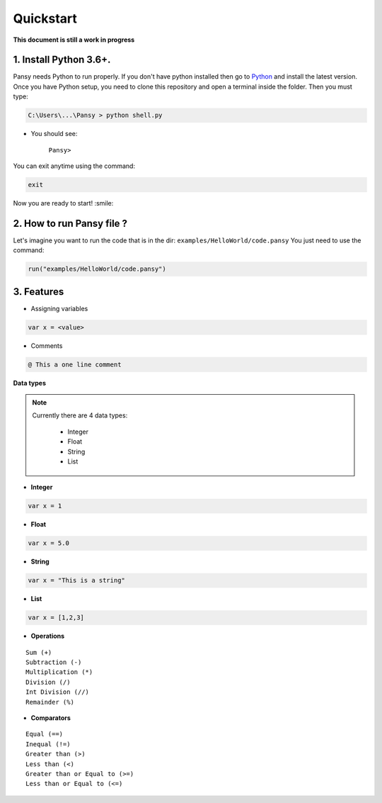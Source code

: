 Quickstart
----------
**This document is still a work in progress**

1. Install Python 3.6+.
=======================
Pansy needs Python to run properly. If you don't have python installed then
go to `Python`_ and install the latest version.
Once you have Python setup, you need to clone this repository and open a terminal inside the folder.
Then you must type:


.. code-block:: bash

    C:\Users\...\Pansy > python shell.py


- You should see: 

    ``Pansy>``

You can exit anytime using the command:

.. code-block:: bash

    exit

Now you are ready to start! :smile:

2. How to run Pansy file ?
==========================
Let's imagine you want to run the code that is in the dir: ``examples/HelloWorld/code.pansy``
You just need to use the command:

.. code-block:: bash

    run("examples/HelloWorld/code.pansy")

3. Features
===========
- Assigning variables

.. code-block:: bash

    var x = <value>

- Comments

.. code-block:: bash

    @ This a one line comment

**Data types**

.. note::

    Currently there are 4 data types:

        - Integer
        - Float
        - String
        - List

- **Integer**

.. code-block:: bash

    var x = 1


- **Float**

.. code-block:: bash

    var x = 5.0


- **String**

.. code-block:: bash

    var x = "This is a string"


- **List**

.. code-block:: bash

    var x = [1,2,3]


- **Operations**

::

    Sum (+)
    Subtraction (-)
    Multiplication (*)
    Division (/)
    Int Division (//)
    Remainder (%)

- **Comparators**

::

    Equal (==)
    Inequal (!=)
    Greater than (>)
    Less than (<)
    Greater than or Equal to (>=)
    Less than or Equal to (<=)


.. _`Python`: https://www.python.org/downloads/